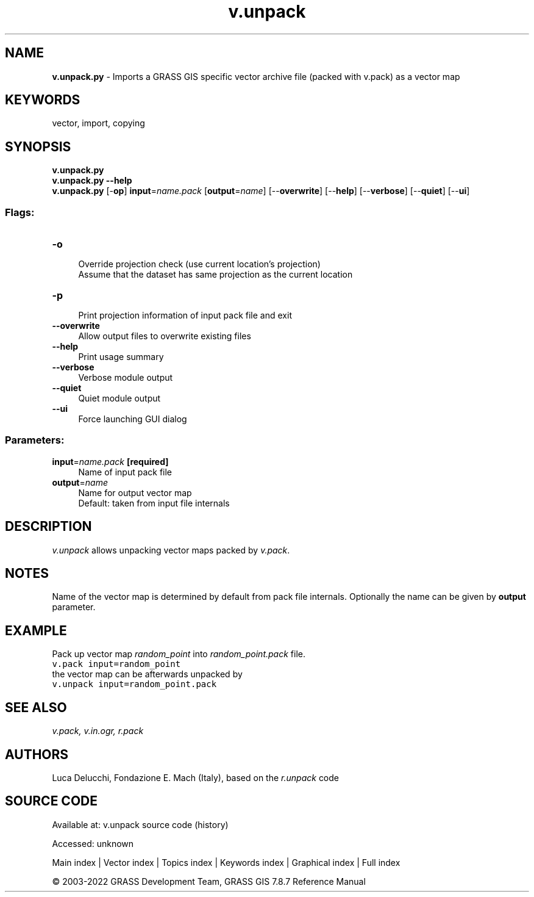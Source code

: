 .TH v.unpack 1 "" "GRASS 7.8.7" "GRASS GIS User's Manual"
.SH NAME
\fI\fBv.unpack.py\fR\fR  \- Imports a GRASS GIS specific vector archive file (packed with v.pack) as a vector map
.SH KEYWORDS
vector, import, copying
.SH SYNOPSIS
\fBv.unpack.py\fR
.br
\fBv.unpack.py \-\-help\fR
.br
\fBv.unpack.py\fR [\-\fBop\fR] \fBinput\fR=\fIname.pack\fR  [\fBoutput\fR=\fIname\fR]   [\-\-\fBoverwrite\fR]  [\-\-\fBhelp\fR]  [\-\-\fBverbose\fR]  [\-\-\fBquiet\fR]  [\-\-\fBui\fR]
.SS Flags:
.IP "\fB\-o\fR" 4m
.br
Override projection check (use current location\(cqs projection)
.br
Assume that the dataset has same projection as the current location
.IP "\fB\-p\fR" 4m
.br
Print projection information of input pack file and exit
.IP "\fB\-\-overwrite\fR" 4m
.br
Allow output files to overwrite existing files
.IP "\fB\-\-help\fR" 4m
.br
Print usage summary
.IP "\fB\-\-verbose\fR" 4m
.br
Verbose module output
.IP "\fB\-\-quiet\fR" 4m
.br
Quiet module output
.IP "\fB\-\-ui\fR" 4m
.br
Force launching GUI dialog
.SS Parameters:
.IP "\fBinput\fR=\fIname.pack\fR \fB[required]\fR" 4m
.br
Name of input pack file
.IP "\fBoutput\fR=\fIname\fR" 4m
.br
Name for output vector map
.br
Default: taken from input file internals
.SH DESCRIPTION
\fIv.unpack\fR allows unpacking vector maps packed by \fIv.pack\fR.
.SH NOTES
Name of the vector map is determined by default from pack file
internals. Optionally the name can be given by \fBoutput\fR parameter.
.SH EXAMPLE
Pack up vector map \fIrandom_point\fR into \fIrandom_point.pack\fR file.
.br
.nf
\fC
v.pack input=random_point
\fR
.fi
the vector map can be afterwards unpacked by
.br
.nf
\fC
v.unpack input=random_point.pack
\fR
.fi
.SH SEE ALSO
\fI
v.pack,
v.in.ogr,
r.pack
\fR
.SH AUTHORS
Luca Delucchi, Fondazione E. Mach (Italy), based on the \fIr.unpack\fR code
.SH SOURCE CODE
.PP
Available at:
v.unpack source code
(history)
.PP
Accessed: unknown
.PP
Main index |
Vector index |
Topics index |
Keywords index |
Graphical index |
Full index
.PP
© 2003\-2022
GRASS Development Team,
GRASS GIS 7.8.7 Reference Manual
